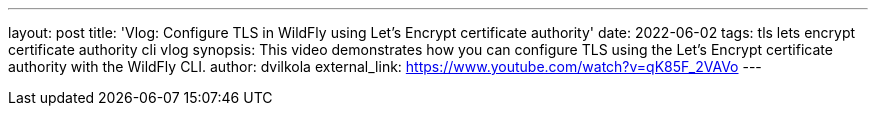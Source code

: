 ---
layout: post
title:  'Vlog: Configure TLS in WildFly using Let’s Encrypt certificate authority'
date:   2022-06-02
tags:   tls lets encrypt certificate authority cli vlog
synopsis: This video demonstrates how you can configure TLS using the Let’s Encrypt certificate authority with the WildFly CLI.
author: dvilkola
external_link: https://www.youtube.com/watch?v=qK85F_2VAVo
---

